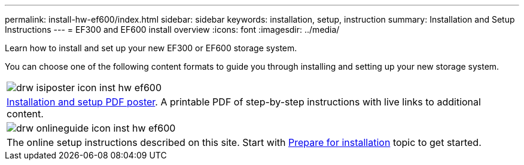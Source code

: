 ---
permalink: install-hw-ef600/index.html
sidebar: sidebar
keywords: installation, setup, instruction
summary: Installation and Setup Instructions
---
= EF300 and EF600 install overview
:icons: font
:imagesdir: ../media/

[.lead]
Learn how to install and set up your new EF300 or EF600 storage system.

You can choose one of the following content formats to guide you through installing and setting up your new storage system.

|===
a|
image:../media/drw_isiposter_icon_inst-hw-ef600.gif[]
a|
https://library.netapp.com/ecm/ecm_download_file/ECMLP2851449[Installation and setup PDF poster].
A printable PDF of step-by-step instructions with live links to additional content.
a|
image:../media/drw_onlineguide_icon_inst-hw-ef600.gif[]
a|
The online setup instructions described on this site.
Start with xref:prepare_for_install_task.adoc[Prepare for installation] topic to get started.
|===
